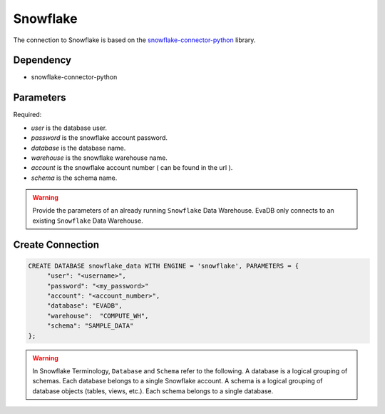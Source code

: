 Snowflake
==========

The connection to Snowflake is based on the `snowflake-connector-python <https://pypi.org/project/snowflake-connector-python/>`_ library.

Dependency
----------

* snowflake-connector-python

Parameters
----------

Required:

* `user` is the database user.
* `password` is the snowflake account password.
* `database` is the database name.
* `warehouse` is the snowflake warehouse name.
* `account` is the snowflake account number ( can be found in the url ).
* `schema` is the schema name.


.. warning:: 

     Provide the parameters of an already running ``Snowflake`` Data Warehouse. EvaDB only connects to an existing ``Snowflake`` Data Warehouse.

Create Connection
-----------------

.. code-block:: text

   CREATE DATABASE snowflake_data WITH ENGINE = 'snowflake', PARAMETERS = {
        "user": "<username>",
        "password": "<my_password>"
        "account": "<account_number>",
        "database": "EVADB",
        "warehouse":  "COMPUTE_WH",
        "schema": "SAMPLE_DATA"
   };

.. warning::

    In Snowflake Terminology, ``Database`` and ``Schema`` refer to the following.
    A database is a logical grouping of schemas. Each database belongs to a single Snowflake account.
    A schema is a logical grouping of database objects (tables, views, etc.). Each schema belongs to a single database.

